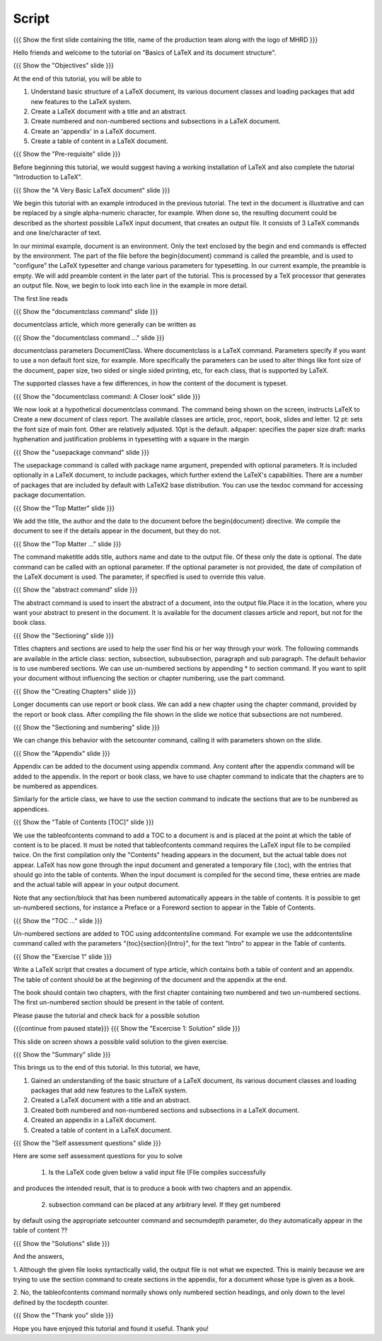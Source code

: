.. Objectives
.. ----------

.. At the end of this tutorial, you will be able to

.. 1. Understand basic structure of a LaTeX document, its various document
..    classes and loading packages that add new features to the LaTeX system.
.. #. Create a LaTeX document with a title and an abstract.
.. #. Create numbered and non-numbered sections and sub-sections in a LaTeX
..    document.
.. #. Create an appendix in a LaTeX document.
.. #. Create a 'table of contents' in a LaTeX document.

.. Prerequisites
.. -------------

.. 1. Introduction to LaTeX 

     
.. Author              : Harish Badrinath < harish [at] fossee [dot] in > 
   Internal Reviewer   : Kiran Isukapatla < kiran [at] fossee [dot] in >
   External Reviewer   :
   Langauge Reviewer   : 
   Checklist OK?       : 26-Feb-2012

Script
------

.. L1

{{{ Show the  first slide containing the title, name of the production
team along with the logo of MHRD }}}

.. R1

Hello friends and welcome to the tutorial on "Basics of LaTeX and its 
document structure".

.. L2

{{{ Show the "Objectives" slide }}}

.. R2

At the end of this tutorial, you will be able to

1. Understand basic structure of a LaTeX document, its various document
   classes and loading packages that add new features to the LaTeX system.
#. Create a LaTeX document with a title and an abstract.
#. Create numbered and non-numbered sections and subsections in a LaTeX
   document.
#. Create an 'appendix' in a LaTeX document.
#. Create a table of content in a LaTeX document.

.. L3

{{{ Show the "Pre-requisite" slide }}}

.. R3

Before beginning this tutorial, we would suggest having a working installation of
LaTeX and also complete the tutorial "Introduction to LaTeX".

.. L4

{{{ Show the "A Very Basic LaTeX document" slide }}}

.. R4

We begin this tutorial with an example introduced in the previous tutorial.
The text in the document is illustrative and can be replaced by a 
single alpha-numeric character, for example. When done so, the resulting 
document could be described as the shortest possible LaTeX input document, that
creates an output file. It consists of 3 LaTeX commands and one line/character
of text.

In our minimal example, document is an environment. Only the text enclosed by 
the begin and end commands is effected by the environment. The part of the file
before the \begin{document} command is called the preamble, and is used to 
"configure" the LaTeX typesetter and change various parameters for typesetting.
In our current example, the preamble is empty. We will add preamble content
in the later part of the tutorial.
This is processed by a TeX processor that generates an output file. Now, we 
begin to look into each line in the example in more detail.

The first line reads

.. L5

{{{ Show the "documentclass command" slide }}}

.. R5

documentclass article, which more generally can be written as

.. L6

{{{ Show the "documentclass command ..." slide }}}

.. R6

documentclass parameters DocumentClass.
Where documentclass is a LaTeX command.
Parameters specify if you want to use a non default font size, for example.
More specifically the parameters can be used to alter things like font size of 
the document, paper size, two sided or single sided printing, etc, for each
class, that is supported by LaTeX.

The supported classes have a few differences, in how the content of the document is typeset.

.. L7

{{{ Show the "documentclass command: A Closer look" slide }}}

.. R7

We now look at a hypothetical documentclass command.
The command being shown on the screen, instructs LaTeX to 
Create a new document of class report. The available classes are article, proc,
report, book, slides and letter.
12 pt: sets the font size of main font. Other are relatively adjusted. 10pt is
the default. 
a4paper: specifies the paper size
draft:  marks hyphenation and justification problems in typesetting
with a square in the margin

.. L8

{{{ Show the "usepackage command" slide }}}

.. R8

The usepackage command is called with package name argument, prepended with
optional parameters. It is included optionally in a LaTeX document, to include
packages, which further extend the LaTeX's capabilities. There are a number of
packages that are included by default with LaTeX2 base distribution. You can use
the texdoc command for accessing package documentation.

.. L9

{{{ Show the "Top Matter" slide }}}

.. R9

We add the title, the author and the date to the document before the 
\begin{document} directive. We compile the document to see if the details 
appear in the document, but they do not.

.. L10

{{{ Show the "Top Matter ..." slide }}}

.. R10

The command \maketitle adds title, authors name and date to the output file.
Of these only the date is optional. The date command can be called with an 
optional parameter. If the optional parameter is not provided, the date of 
compilation of the LaTeX document is used. The parameter, if specified is used 
to override this value.

.. L11

{{{ Show the "abstract command" slide }}}

.. R11

The abstract command is used to insert the abstract of a document, into the 
output file.Place it in the location, where you want your abstract to present 
in the document. It is available for the document classes article and report, 
but not for the book class.

.. L12

{{{ Show the "Sectioning" slide }}}

.. R12

Titles chapters and sections are used to help the user find his or her way
through your work. The following commands are available in the article class:
section, subsection, subsubsection,  paragraph and sub paragraph. The default
behavior is to use numbered sections. We can use un-numbered sections by 
appending * to section command. If you want to split your document without 
influencing the section or chapter numbering, use the part command.

.. L13

{{{ Show the "Creating Chapters" slide }}}

.. R13

Longer documents can use report or book class. We can add a new chapter using
the chapter command, provided by the report or book class. After compiling the
file shown in the slide we notice that subsections are not numbered. 

.. L14

{{{ Show the "Sectioning and numbering" slide }}}

.. R14

We can change this behavior with the setcounter command, calling it with 
parameters shown on the slide.

.. L15

{{{ Show the "Appendix" slide }}}

.. R15

Appendix can be added to the document using \appendix command. Any content 
after the \appendix command will be added to the appendix. In the report or 
book class, we have to use \chapter command to indicate that the chapters are 
to be numbered as appendices.

Similarly for the article class, we have to use the \section command to indicate
the sections that are to be numbered as appendices.

.. L16

{{{ Show the "Table of Contents [TOC]" slide }}}

.. R16

We use the \tableofcontents command to add a TOC to a document is and is placed
at the point at which the table of content is to be placed. It must be noted 
that \tableofcontents command requires the LaTeX input file to be compiled 
twice. On the first compilation only the "Contents" heading appears in the 
document, but the actual table does not appear. LaTeX has now gone through 
the input document and generated a temporary file (.toc), with the entries that
should go into the table of contents. When the input document is compiled for 
the second time, these entries are made and the actual table will appear in 
your output document. 

Note that any section/block that has been numbered automatically appears in the
table of contents. It is possible to get un-numbered sections, for instance a
Preface or a Foreword section to appear in the Table of Contents.

.. L17

{{{ Show the "TOC ..." slide }}}

.. R17

Un-numbered sections are added to TOC using \addcontentsline command.
For example we use the addcontentsline command called with the parameters
"{toc}{section}{Intro}", for the text "Intro" to appear in the Table of 
contents.

.. L18

{{{ Show the "Exercise 1" slide }}}

.. R18

Write a LaTeX script that creates a document of type article, which contains both
a table of content and an appendix. The table of content should be at the 
beginning of the document and the appendix at the end.

The book should contain two chapters, with the first chapter containing two 
numbered and two un-numbered sections. The first un-numbered section should be
present in the table of content.

Please pause the tutorial and check back for a possible solution

.. L19

{{{continue from paused state}}}
{{{ Show the "Excercise 1: Solution" slide }}}

.. R19

This slide on screen shows a possible valid solution to the given exercise.

.. L20

{{{ Show the "Summary" slide }}}

.. R20

This brings us to the end of this tutorial. In this tutorial, we have,

1. Gained an understanding of the basic structure of a LaTeX document, its 
   various document classes and loading packages that add new features to 
   the LaTeX system.
#. Created a LaTeX document with a title and an abstract.
#. Created both numbered and non-numbered sections and subsections in a 
   LaTeX document.
#. Created an appendix in a LaTeX document.
#. Created a table of content in a LaTeX document.

.. L21

{{{ Show the "Self assessment questions" slide }}}

.. R21

Here are some self assessment questions for you to solve

 1. Is the LaTeX code given below a valid input file (File compiles successfully
and produces the intended result, that is to produce a book with two chapters 
and an appendix.

 2. subsection command can be placed at any arbitrary level. If they get numbered 
by default using the appropriate setcounter command and secnumdepth parameter,
do they automatically appear in the table of content ??

.. L22

{{{ Show the "Solutions" slide }}}

.. R22

And the answers,

1. Although the given file looks syntactically valid, the output file is not what
we expected. This is mainly because we are trying to use the section command to
create sections in the appendix, for a document whose type is given as a book.

2. No, the \tableofcontents command normally shows only numbered section
headings, and only down to the level defined by the tocdepth counter.

.. L23

{{{ Show the "Thank you" slide }}}

.. R23

Hope you have enjoyed this tutorial and found it useful.
Thank you!
